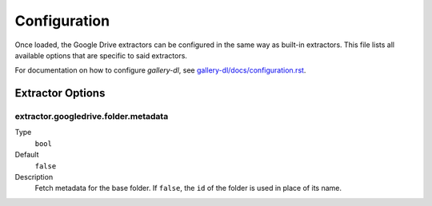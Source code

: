 Configuration
#############

Once loaded, the Google Drive extractors can be configured in the same way as
built-in extractors. This file lists all available options that are specific
to said extractors.

For documentation on how to configure *gallery-dl*, see
`gallery-dl/docs/configuration.rst <https://github.com/mikf/gallery-dl/blob/master/docs/configuration.rst>`__.


Extractor Options
=================


extractor.googledrive.folder.metadata
-------------------------------------
Type
    ``bool``
Default
    ``false``
Description
    Fetch metadata for the base folder. If ``false``, the ``id`` of the folder
    is used in place of its name.
